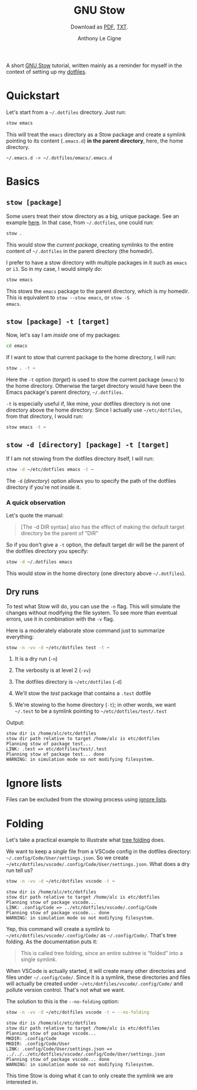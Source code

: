 #+TITLE: GNU Stow
#+SUBTITLE: Download as [[file:stow.pdf][PDF]], [[file:stow.txt][TXT]].
#+AUTHOR: Anthony Le Cigne

A short [[https://www.gnu.org/software/stow/][GNU Stow]] tutorial, written mainly as a reminder for myself in
the context of setting up my [[https://github.com/alecigne/dotfiles][dotfiles]].

* Quickstart

Let's start from a ~~/.dotfiles~ directory. Just run:

#+begin_src sh
  stow emacs
#+end_src

This will treat the ~emacs~ directory as a Stow package and create a
symlink pointing to its content (~.emacs.d~) *in the parent
directory*, here, the home directory.

#+begin_example
  ~/.emacs.d -> ~/.dotfiles/emacs/.emacs.d
#+end_example

* Basics

** ~stow [package]~

Some users treat their stow directory as a big, unique package. See an
example [[https://gitlab.com/ambrevar/dotfiles][here]]. In that case, from ~~/.dotfiles~, one could run:

#+begin_src sh
  stow .
#+end_src

This would stow the /current package/, creating symlinks to the entire
content of ~~/.dotfiles~ in the parent directory (the homedir).

I prefer to have a stow directory with multiple packages in it such as
~emacs~ or ~i3~. So in my case, I would simply do:

#+begin_src sh
  stow emacs
#+end_src

This stows the ~emacs~ package to the parent directory, which is my
homedir. This is equivalent to ~stow --stow emacs~, or ~stow -S
emacs~.

** ~stow [package] -t [target]~

Now, let's say I am /inside/ one of my packages:

#+begin_src sh
  cd emacs
#+end_src

If I want to stow that current package to the home directory, I will
run:

#+begin_src sh
  stow . -t ~
#+end_src

Here the ~-t~ option (/target/) is used to stow the current package
(~emacs~) to the home directory. Otherwise the target directory would
have been the Emacs package's parent directory, ~~/.dotfiles~.

~-t~ is especially useful if, like mine, your dotfiles directory is
not one directory above the home directory. Since I actually use
~~/etc/dotfiles~, from that directory, I would run:

#+begin_src sh
  stow emacs -t ~
#+end_src

** ~stow -d [directory] [package] -t [target]~

If I am not stowing from the dotfiles directory itself, I will run:

#+begin_src sh
  stow -d ~/etc/dotfiles emacs -t ~
#+end_src

The ~-d~ (/directory/) option allows you to specify the path of the
dotfiles directory if you're not inside it.

*** A quick observation

Let's quote the manual:

#+begin_quote
[The -d DIR syntax] also has the effect of making the default target
directory be the parent of "DIR"
#+end_quote

So if you don't give a ~-t~ option, the default target dir will be the
parent of the dotfiles directory you specify:

#+begin_src sh
  stow -d ~/.dotfiles emacs
#+end_src

This would stow in the home directory (one directory above
~~/.dotfiles~).

** Dry runs

To test what Stow will do, you can use the ~-n~ flag. This will
simulate the changes without modifying the file system. To see more
than eventual errors, use it in combination with the ~-v~ flag.

Here is a moderately elaborate stow command just to summarize
everything:

#+begin_src sh
  stow -n -vv -d ~/etc/dotfiles test -t ~
#+end_src

1. It is a dry run (~-n~)

2. The verbosity is at level 2 (~-vv~)

3. The dotfiles directory is ~~/etc/dotfiles~ (~-d~)

4. We'll stow the /test/ package that contains a ~.test~ dotfile

5. We're stowing to the home directory (~-t~); in other words, we want
   ~~/.test~ to be a symlink pointing to ~~/etc/dotfiles/test/.test~

Output:

#+begin_example
  stow dir is /home/alc/etc/dotfiles
  stow dir path relative to target /home/alc is etc/dotfiles
  Planning stow of package test...
  LINK: .test => etc/dotfiles/test/.test
  Planning stow of package test... done
  WARNING: in simulation mode so not modifying filesystem.
#+end_example

* Ignore lists

Files can be excluded from the stowing process using [[https://www.gnu.org/software/stow/manual/html_node/Ignore-Lists.html#Ignore-Lists][ignore lists]].

* Folding

Let's take a practical example to illustrate what [[https://www.gnu.org/software/stow/manual/stow.html#tree-folding][tree folding]] does.

We want to keep a /single/ file from a VSCode config in the dotfiles
directory: =~/.config/Code/User/settings.json=. So we create
=~/etc/dotfiles/vscode/.config/Code/User/settings.json=. What does a dry run
tell us?

#+begin_src bash
  stow -n -vv -d ~/etc/dotfiles vscode -t ~
#+end_src

#+begin_example
  stow dir is /home/alc/etc/dotfiles
  stow dir path relative to target /home/alc is etc/dotfiles
  Planning stow of package vscode...
  LINK: .config/Code => ../etc/dotfiles/vscode/.config/Code
  Planning stow of package vscode... done
  WARNING: in simulation mode so not modifying filesystem.
#+end_example

Yep, this command will create a symlink to
=~/etc/dotfiles/vscode/.config/Code/= as =~/.config/Code/=. That's
tree folding. As the documentation puts it:

#+begin_quote
This is called tree folding, since an entire subtree is “folded” into
a single symlink.
#+end_quote

When VSCode is actually started, it will create many other directories
and files under =~/.config/Code/=. Since it is a symlink, these
directories and files will actually be created under
=~/etc/dotfiles/vscode/.config/Code/= and pollute version
control. That's not what we want.

The solution to this is the ~--no-folding~ option:

#+begin_src bash
  stow -n -vv -d ~/etc/dotfiles vscode -t ~ --no-folding
#+end_src

#+begin_example
  stow dir is /home/alc/etc/dotfiles
  stow dir path relative to target /home/alc is etc/dotfiles
  Planning stow of package vscode...
  MKDIR: .config/Code
  MKDIR: .config/Code/User
  LINK: .config/Code/User/settings.json => ../../../etc/dotfiles/vscode/.config/Code/User/settings.json
  Planning stow of package vscode... done
  WARNING: in simulation mode so not modifying filesystem.
#+end_example

This time Stow is doing what it can to only create the symlink we are
interested in.

